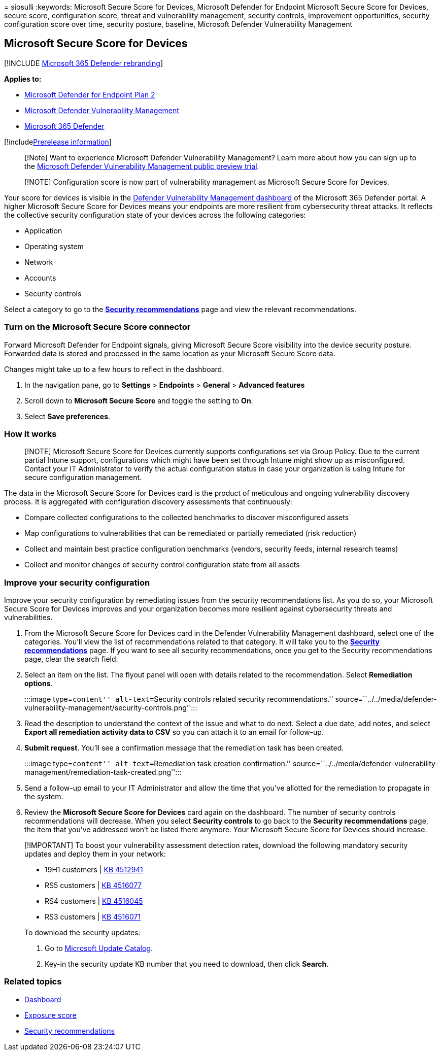 = 
siosulli
:keywords: Microsoft Secure Score for Devices, Microsoft Defender for
Endpoint Microsoft Secure Score for Devices, secure score, configuration
score, threat and vulnerability management, security controls,
improvement opportunities, security configuration score over time,
security posture, baseline, Microsoft Defender Vulnerability Management

== Microsoft Secure Score for Devices

{empty}[!INCLUDE link:../../includes/microsoft-defender.md[Microsoft 365
Defender rebranding]]

*Applies to:*

* https://go.microsoft.com/fwlink/?linkid=2154037[Microsoft Defender for
Endpoint Plan 2]
* link:index.yml[Microsoft Defender Vulnerability Management]
* https://go.microsoft.com/fwlink/?linkid=2118804[Microsoft 365
Defender]

{empty}[!includelink:../../includes/prerelease.md[Prerelease
information]]

____
[!Note] Want to experience Microsoft Defender Vulnerability Management?
Learn more about how you can sign up to the
link:../defender-vulnerability-management/get-defender-vulnerability-management.md[Microsoft
Defender Vulnerability Management public preview trial].
____

____
[!NOTE] Configuration score is now part of vulnerability management as
Microsoft Secure Score for Devices.
____

Your score for devices is visible in the
link:tvm-dashboard-insights.md[Defender Vulnerability Management
dashboard] of the Microsoft 365 Defender portal. A higher Microsoft
Secure Score for Devices means your endpoints are more resilient from
cybersecurity threat attacks. It reflects the collective security
configuration state of your devices across the following categories:

* Application
* Operating system
* Network
* Accounts
* Security controls

Select a category to go to the
link:tvm-security-recommendation.md[*Security recommendations*] page and
view the relevant recommendations.

=== Turn on the Microsoft Secure Score connector

Forward Microsoft Defender for Endpoint signals, giving Microsoft Secure
Score visibility into the device security posture. Forwarded data is
stored and processed in the same location as your Microsoft Secure Score
data.

Changes might take up to a few hours to reflect in the dashboard.

[arabic]
. In the navigation pane, go to *Settings* > *Endpoints* > *General* >
*Advanced features*
. Scroll down to *Microsoft Secure Score* and toggle the setting to
*On*.
. Select *Save preferences*.

=== How it works

____
[!NOTE] Microsoft Secure Score for Devices currently supports
configurations set via Group Policy. Due to the current partial Intune
support, configurations which might have been set through Intune might
show up as misconfigured. Contact your IT Administrator to verify the
actual configuration status in case your organization is using Intune
for secure configuration management.
____

The data in the Microsoft Secure Score for Devices card is the product
of meticulous and ongoing vulnerability discovery process. It is
aggregated with configuration discovery assessments that continuously:

* Compare collected configurations to the collected benchmarks to
discover misconfigured assets
* Map configurations to vulnerabilities that can be remediated or
partially remediated (risk reduction)
* Collect and maintain best practice configuration benchmarks (vendors,
security feeds, internal research teams)
* Collect and monitor changes of security control configuration state
from all assets

=== Improve your security configuration

Improve your security configuration by remediating issues from the
security recommendations list. As you do so, your Microsoft Secure Score
for Devices improves and your organization becomes more resilient
against cybersecurity threats and vulnerabilities.

[arabic]
. From the Microsoft Secure Score for Devices card in the Defender
Vulnerability Management dashboard, select one of the categories. You’ll
view the list of recommendations related to that category. It will take
you to the link:tvm-security-recommendation.md[*Security
recommendations*] page. If you want to see all security recommendations,
once you get to the Security recommendations page, clear the search
field.
. Select an item on the list. The flyout panel will open with details
related to the recommendation. Select *Remediation options*.
+
:::image type=``content'' alt-text=``Security controls related security
recommendations.''
source=``../../media/defender-vulnerability-management/security-controls.png'':::
. Read the description to understand the context of the issue and what
to do next. Select a due date, add notes, and select *Export all
remediation activity data to CSV* so you can attach it to an email for
follow-up.
. *Submit request*. You’ll see a confirmation message that the
remediation task has been created.
+
:::image type=``content'' alt-text=``Remediation task creation
confirmation.''
source=``../../media/defender-vulnerability-management/remediation-task-created.png'':::
. Send a follow-up email to your IT Administrator and allow the time
that you’ve allotted for the remediation to propagate in the system.
. Review the *Microsoft Secure Score for Devices* card again on the
dashboard. The number of security controls recommendations will
decrease. When you select *Security controls* to go back to the
*Security recommendations* page, the item that you’ve addressed won’t be
listed there anymore. Your Microsoft Secure Score for Devices should
increase.

____
[!IMPORTANT] To boost your vulnerability assessment detection rates,
download the following mandatory security updates and deploy them in
your network:

* 19H1 customers |
https://support.microsoft.com/help/4512941/windows-10-update-kb4512941[KB
4512941]
* RS5 customers |
https://support.microsoft.com/help/4516077/windows-10-update-kb4516077[KB
4516077]
* RS4 customers |
https://support.microsoft.com/help/4516045/windows-10-update-kb4516045[KB
4516045]
* RS3 customers |
https://support.microsoft.com/help/4516071/windows-10-update-kb4516071[KB
4516071]

To download the security updates:

[arabic]
. Go to https://www.catalog.update.microsoft.com/home.aspx[Microsoft
Update Catalog].
. Key-in the security update KB number that you need to download, then
click *Search*.
____

=== Related topics

* link:tvm-dashboard-insights.md[Dashboard]
* link:tvm-exposure-score.md[Exposure score]
* link:tvm-security-recommendation.md[Security recommendations]

